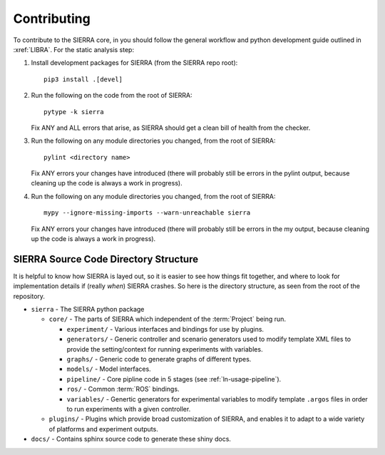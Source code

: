 .. _ln-contributing:

============
Contributing
============

To contribute to the SIERRA core, in you should follow the general workflow and
python development guide outlined in :xref:`LIBRA`. For the static analysis
step:

#. Install development packages for SIERRA (from the SIERRA repo root)::

     pip3 install .[devel]

#. Run the following on the code from the root of SIERRA::

     pytype -k sierra

   Fix ANY and ALL errors that arise, as SIERRA should get a clean bill of
   health from the checker.

#. Run the following on any module directories you changed, from the root of
   SIERRA::

     pylint <directory name>

   Fix ANY errors your changes have introduced (there will probably still be
   errors in the pylint output, because cleaning up the code is always a work in
   progress).

#. Run the following on any module directories you changed, from the root of
   SIERRA::

     mypy --ignore-missing-imports --warn-unreachable sierra

   Fix ANY errors your changes have introduced (there will probably still be
   errors in the my output, because cleaning up the code is always a work in
   progress).


SIERRA Source Code Directory Structure
======================================

It is helpful to know how SIERRA is layed out, so it is easier to see how things
fit together, and where to look for implementation details if (really `when`)
SIERRA crashes. So here is the directory structure, as seen from the root of the
repository.

- ``sierra`` - The SIERRA python package

  - ``core/`` - The parts of SIERRA which independent of the :term:`Project`
    being run.

    - ``experiment/`` - Various interfaces and bindings for use by plugins.

    - ``generators/`` - Generic controller and scenario generators used to
      modify template XML files to provide the setting/context for running
      experiments with variables.

    - ``graphs/`` - Generic code to generate graphs of different types.

    - ``models/`` - Model interfaces.

    - ``pipeline/`` - Core pipline code in 5 stages (see
      :ref:`ln-usage-pipeline`).

    - ``ros/`` - Common :term:`ROS` bindings.

    - ``variables/`` - Genertic generators for experimental variables to modify
      template ``.argos`` files in order to run experiments with a given
      controller.

  - ``plugins/`` - Plugins which provide broad customization of SIERRA, and
    enables it to adapt to a wide variety of platforms and experiment outputs.

- ``docs/`` - Contains sphinx source code to generate these shiny docs.
